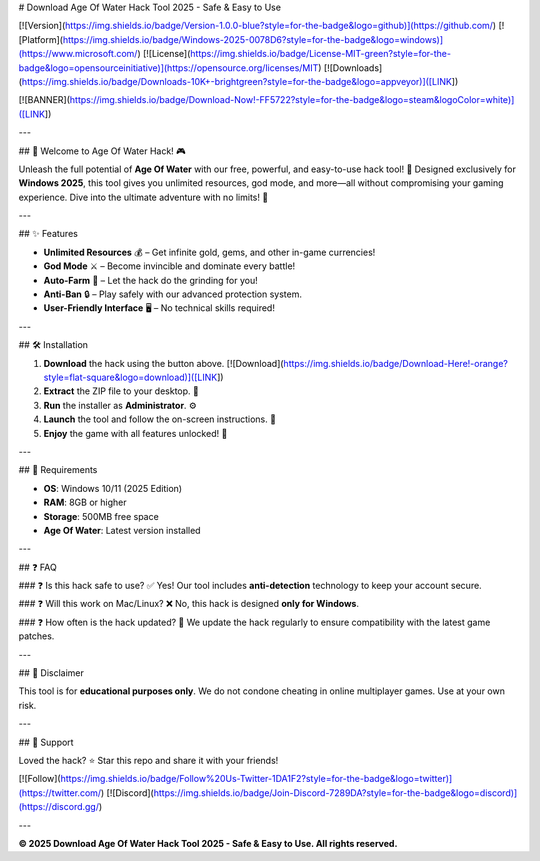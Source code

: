 # Download Age Of Water Hack Tool 2025 - Safe & Easy to Use

[![Version](https://img.shields.io/badge/Version-1.0.0-blue?style=for-the-badge&logo=github)](https://github.com/) [![Platform](https://img.shields.io/badge/Windows-2025-0078D6?style=for-the-badge&logo=windows)](https://www.microsoft.com/) [![License](https://img.shields.io/badge/License-MIT-green?style=for-the-badge&logo=opensourceinitiative)](https://opensource.org/licenses/MIT) [![Downloads](https://img.shields.io/badge/Downloads-10K+-brightgreen?style=for-the-badge&logo=appveyor)]([LINK])

[![BANNER](https://img.shields.io/badge/Download-Now!-FF5722?style=for-the-badge&logo=steam&logoColor=white)]([LINK])

---

## 🌊 Welcome to Age Of Water Hack! 🎮  

Unleash the full potential of **Age Of Water** with our free, powerful, and easy-to-use hack tool! 🚀 Designed exclusively for **Windows 2025**, this tool gives you unlimited resources, god mode, and more—all without compromising your gaming experience. Dive into the ultimate adventure with no limits! 💎  

---

## ✨ Features  

- **Unlimited Resources** 💰 – Get infinite gold, gems, and other in-game currencies!  
- **God Mode** ⚔️ – Become invincible and dominate every battle!  
- **Auto-Farm** 🤖 – Let the hack do the grinding for you!  
- **Anti-Ban** 🔒 – Play safely with our advanced protection system.  
- **User-Friendly Interface** 🖥️ – No technical skills required!  

---

## 🛠️ Installation  

1. **Download** the hack using the button above. [![Download](https://img.shields.io/badge/Download-Here!-orange?style=flat-square&logo=download)]([LINK])  
2. **Extract** the ZIP file to your desktop. 📁  
3. **Run** the installer as **Administrator**. ⚙️  
4. **Launch** the tool and follow the on-screen instructions. 🎯  
5. **Enjoy** the game with all features unlocked! 🎉  

---

## 📌 Requirements  

- **OS**: Windows 10/11 (2025 Edition)  
- **RAM**: 8GB or higher  
- **Storage**: 500MB free space  
- **Age Of Water**: Latest version installed  

---

## ❓ FAQ  

### ❓ Is this hack safe to use?  
✅ Yes! Our tool includes **anti-detection** technology to keep your account secure.  

### ❓ Will this work on Mac/Linux?  
❌ No, this hack is designed **only for Windows**.  

### ❓ How often is the hack updated?  
🔄 We update the hack regularly to ensure compatibility with the latest game patches.  

---

## 📜 Disclaimer  

This tool is for **educational purposes only**. We do not condone cheating in online multiplayer games. Use at your own risk.  

---

## 🌟 Support  

Loved the hack? ⭐ Star this repo and share it with your friends!  

[![Follow](https://img.shields.io/badge/Follow%20Us-Twitter-1DA1F2?style=for-the-badge&logo=twitter)](https://twitter.com/) [![Discord](https://img.shields.io/badge/Join-Discord-7289DA?style=for-the-badge&logo=discord)](https://discord.gg/)  

---  

**© 2025 Download Age Of Water Hack Tool 2025 - Safe & Easy to Use. All rights reserved.**